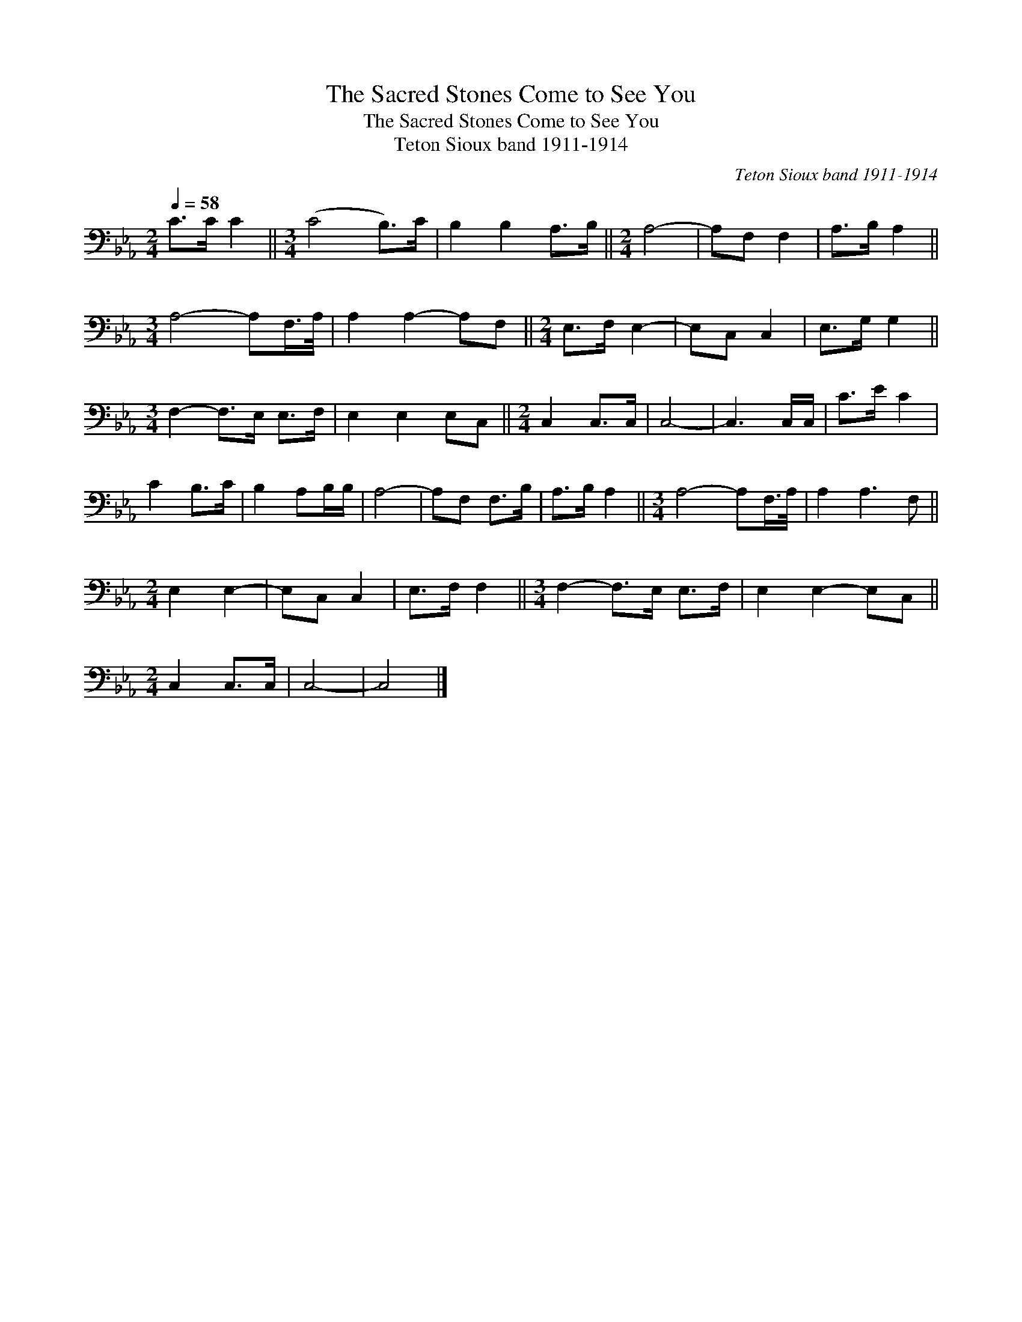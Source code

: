 X:1
T:The Sacred Stones Come to See You
T:The Sacred Stones Come to See You
T:Teton Sioux band 1911-1914
C:Teton Sioux band 1911-1914
L:1/8
Q:1/4=58
M:2/4
K:Eb
V:1 bass 
V:1
 C>C C2 ||[M:3/4] (C4 B,>)C | B,2 B,2 A,>B, ||[M:2/4] A,4- | A,F, F,2 | A,>B, A,2 || %6
[M:3/4] A,4- A,F,/>A,/ | A,2 A,2- A,F, ||[M:2/4] E,>F, E,2- | E,C, C,2 | E,>G, G,2 || %11
[M:3/4] F,2- F,>E, E,>F, | E,2 E,2 E,C, ||[M:2/4] C,2 C,>C, | C,4- | C,3 C,/C,/ | C>E C2 | %17
 C2 B,>C | B,2 A,B,/B,/ | A,4- | A,F, F,>B, | A,>B, A,2 ||[M:3/4] A,4- A,F,/>A,/ | A,2 A,3 F, || %24
[M:2/4] E,2 E,2- | E,C, C,2 | E,>F, F,2 ||[M:3/4] F,2- F,>E, E,>F, | E,2 E,2- E,C, || %29
[M:2/4] C,2 C,>C, | C,4- | C,4 |] %32

